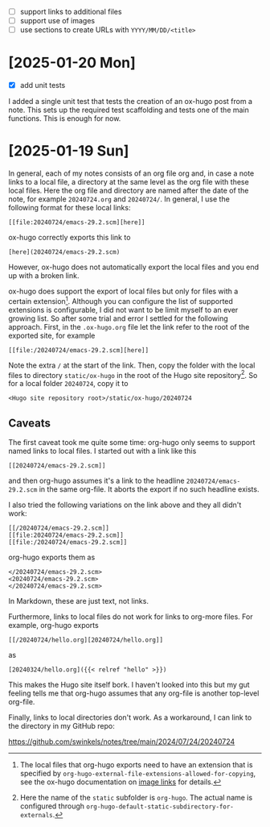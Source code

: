 - [ ] support links to additional files
- [ ] support use of images
- [ ] use sections to create URLs with ~YYYY/MM/DD/<title>~

* [2025-01-20 Mon]

- [X] add unit tests

I added a single unit test that tests the creation of an ox-hugo post from a
note. This sets up the required test scaffolding and tests one of the main
functions. This is enough for now.

* [2025-01-19 Sun]

In general, each of my notes consists of an org file org and, in case a note
links to a local file, a directory at the same level as the org file with these
local files. Here the org file and directory are named after the date of the
note, for example ~20240724.org~ and ~20240724/~. In general, I use the
following format for these local links:
#+begin_example
[[file:20240724/emacs-29.2.scm][here]]
#+end_example

ox-hugo correctly exports this link to
#+begin_example
[here](20240724/emacs-29.2.scm)
#+end_example
However, ox-hugo does not automatically export the local files and you end up
with a broken link.

ox-hugo does support the export of local files but only for files with a certain
extension[fn:1]. Although you can configure the list of supported extensions is
configurable, I did not want to be limit myself to an ever growing list. So
after some trial and error I settled for the following approach. First, in the
~.ox-hugo.org~ file let the link refer to the root of the exported site, for
example
#+begin_example
[[file:/20240724/emacs-29.2.scm][here]]
#+end_example
Note the extra ~/~ at the start of the link. Then, copy the folder with the
local files to directory ~static/ox-hugo~ in the root of the Hugo site
repository[fn:2]. So for a local folder ~20240724~, copy it to
#+begin_example
<Hugo site repository root>/static/ox-hugo/20240724
#+end_example

** Caveats

The first caveat took me quite some time: org-hugo only seems to support named
links to local files. I started out with a link like this
#+begin_example
[[20240724/emacs-29.2.scm]]
#+end_example
and then org-hugo assumes it's a link to the headline ~20240724/emacs-29.2.scm~
in the same org-file. It aborts the export if no such headline exists.

I also tried the following variations on the link above and they all didn't
work:
#+begin_example
[[/20240724/emacs-29.2.scm]]
[[file:20240724/emacs-29.2.scm]]
[[file:/20240724/emacs-29.2.scm]]
#+end_example
org-hugo exports them as
#+begin_example
</20240724/emacs-29.2.scm>
<20240724/emacs-29.2.scm>
</20240724/emacs-29.2.scm>
#+end_example
In Markdown, these are just text, not links.

Furthermore, links to local files do not work for links to org-more files. For
example, org-hugo exports
#+begin_example
[[/20240724/hello.org][20240724/hello.org]]
#+end_example
as
#+begin_example
[20240324/hello.org]({{< relref "hello" >}})
#+end_example
This makes the Hugo site itself bork. I haven't looked into this but my gut
feeling tells me that org-hugo assumes that any org-file is another top-level
org-file.

Finally, links to local directories don't work. As a workaround, I can link to
the directory in my GitHub repo:

https://github.com/swinkels/notes/tree/main/2024/07/24/20240724

[fn:1] The local files that org-hugo exports need to have an extension that is
specified by ~org-hugo-external-file-extensions-allowed-for-copying~, see the
ox-hugo documentation on [[https://ox-hugo.scripter.co/doc/image-links/][image links]] for details.

[fn:2] Here the name of the ~static~ subfolder is ~org-hugo~. The actual name is
configured through ~org-hugo-default-static-subdirectory-for-externals~.
